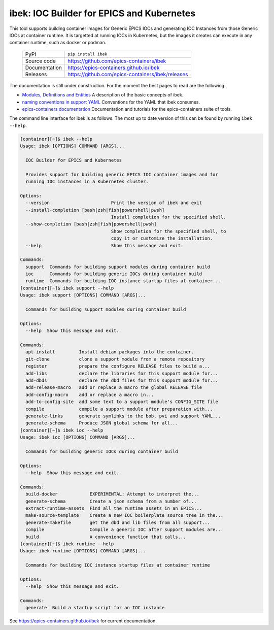 ibek: IOC Builder for EPICS and Kubernetes
==========================================

|code_ci| |docs_ci| |coverage| |pypi_version| |black| |license|


This tool supports building container images for Generic EPICS IOCs and
generating IOC Instances from those Generic IOCs at container runtime. It is
targetted at running IOCs in Kubernetes, but the images it
creates can execute in any container runtime, such as docker or podman.

  ============== ==============================================================
  PyPI           ``pip install ibek``
  Source code    https://github.com/epics-containers/ibek
  Documentation  https://epics-containers.github.io/ibek
  Releases       https://github.com/epics-containers/ibek/releases
  ============== ==============================================================


The documentation is still under construction. For the moment the best
pages to read are the following:

- `Modules, Definitions and Entities <https://epics-containers.github.io/ibek/main/developer/explanations/entities.html//>`_
  A description of the basic concepts of ibek.

- `naming conventions in support YAML <https://epics-containers.github.io/ibek/main/user/reference/naming.html>`_
  Conventions for the YAML that ibek consumes.

- `epics-containers documentation <https://epics-containers.github.io>`_
  Documentation and tutorials for the epics-containers suite of tools.

The command line interface for ibek is as follows. The most up to date version
of this can be found by running ``ibek --help``.

.. code-block::

  [container][~]$ ibek --help
  Usage: ibek [OPTIONS] COMMAND [ARGS]...

    IOC Builder for EPICS and Kubernetes

    Provides support for building generic EPICS IOC container images and for
    running IOC instances in a Kubernetes cluster.

  Options:
    --version                       Print the version of ibek and exit
    --install-completion [bash|zsh|fish|powershell|pwsh]
                                    Install completion for the specified shell.
    --show-completion [bash|zsh|fish|powershell|pwsh]
                                    Show completion for the specified shell, to
                                    copy it or customize the installation.
    --help                          Show this message and exit.

  Commands:
    support  Commands for building support modules during container build
    ioc      Commands for building generic IOCs during container build
    runtime  Commands for building IOC instance startup files at container...
  [container][~]$ ibek support --help
  Usage: ibek support [OPTIONS] COMMAND [ARGS]...

    Commands for building support modules during container build

  Options:
    --help  Show this message and exit.

  Commands:
    apt-install         Install debian packages into the container.
    git-clone           clone a support module from a remote repository
    register            prepare the configure RELEASE files to build a...
    add-libs            declare the libraries for this support module for...
    add-dbds            declare the dbd files for this support module for...
    add-release-macro   add or replace a macro the global RELEASE file
    add-config-macro    add or replace a macro in...
    add-to-config-site  add some text to a support module's CONFIG_SITE file
    compile             compile a support module after preparation with...
    generate-links      generate symlinks to the bob, pvi and support YAML...
    generate-schema     Produce JSON global schema for all...
  [container][~]$ ibek ioc --help
  Usage: ibek ioc [OPTIONS] COMMAND [ARGS]...

    Commands for building generic IOCs during container build

  Options:
    --help  Show this message and exit.

  Commands:
    build-docker            EXPERIMENTAL: Attempt to interpret the...
    generate-schema         Create a json schema from a number of...
    extract-runtime-assets  Find all the runtime assets in an EPICS...
    make-source-template    Create a new IOC boilerplate source tree in the...
    generate-makefile       get the dbd and lib files from all support...
    compile                 Compile a generic IOC after support modules are...
    build                   A convenience function that calls...
  [container][~]$ ibek runtime --help
  Usage: ibek runtime [OPTIONS] COMMAND [ARGS]...

    Commands for building IOC instance startup files at container runtime

  Options:
    --help  Show this message and exit.

  Commands:
    generate  Build a startup script for an IOC instance


.. |code_ci| image:: https://github.com/epics-containers/ibek/actions/workflows/code.yml/badge.svg?branch=change_linter_to_ruff
    :target: https://github.com/epics-containers/ibek/actions/workflows/code.yml
    :alt: Code CI

.. |docs_ci| image:: https://github.com/epics-containers/ibek/actions/workflows/docs.yml/badge.svg?branch=change_linter_to_ruff
    :target: https://github.com/epics-containers/ibek/actions/workflows/docs.yml
    :alt: Docs CI

.. |coverage| image:: https://codecov.io/gh/epics-containers/ibek/branch/change_linter_to_ruff/graph/badge.svg
    :target: https://codecov.io/gh/epics-containers/ibek
    :alt: Test Coverage

.. |pypi_version| image:: https://img.shields.io/pypi/v/ibek.svg
    :target: https://pypi.org/project/ibek
    :alt: Latest PyPI version

.. |black| image:: https://img.shields.io/badge/code%20style-black-000000.svg
    :target: https://github.com/psf/black

.. |license| image:: https://img.shields.io/badge/License-Apache%202.0-blue.svg
    :target: https://opensource.org/licenses/Apache-2.0
    :alt: Apache License

..
    Anything below this line is used when viewing README.rst and will be replaced
    when included in index.rst

See https://epics-containers.github.io/ibek for current documentation.
